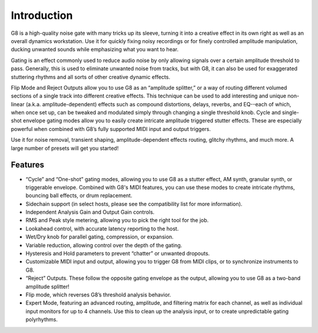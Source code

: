 Introduction
============

G8 is a high-quality noise gate with many tricks up its sleeve, turning it into a creative effect in its own right as well as an overall dynamics workstation. Use it for quickly fixing noisy recordings or for finely controlled amplitude manipulation, ducking unwanted sounds while emphasizing what you want to hear. 

Gating is an effect commonly used to reduce audio noise by only allowing signals over a certain amplitude threshold to pass. Generally, this is used to eliminate unwanted noise from tracks, but with G8, it can also be used for exaggerated stuttering rhythms and all sorts of other creative dynamic effects.

Flip Mode and Reject Outputs allow you to use G8 as an “amplitude splitter,” or a way of routing different volumed sections of a single track into different creative effects. This technique can be used to add interesting and unique non-linear (a.k.a. amplitude-dependent) effects such as compound distortions, delays, reverbs, and EQ--each of which, when once set up, can be tweaked and modulated simply through changing a single threshold knob. Cycle and single-shot envelope gating modes allow you to easily create intricate amplitude triggered stutter effects. These are especially powerful when combined with G8’s fully supported MIDI input and output triggers.  

Use it for noise removal, transient shaping, amplitude-dependent effects routing, glitchy rhythms, and much more. A large number of presets will get you started!


Features
--------
- “Cycle” and “One-shot” gating modes, allowing you to use G8 as a stutter effect, AM synth, granular synth, or triggerable envelope. Combined with G8's MIDI features, you can use these modes to create intricate rhythms, bouncing ball effects, or drum replacement.
- Sidechain support (in select hosts, please see the compatibility list for more information).
- Independent Analysis Gain and Output Gain controls.
- RMS and Peak style metering, allowing you to pick the right tool for the job.
- Lookahead control, with accurate latency reporting to the host.
- Wet/Dry knob for parallel gating, compression, or expansion.
- Variable reduction, allowing control over the depth of the gating.
- Hysteresis and Hold parameters to prevent “chatter” or unwanted dropouts.
- Customizable MIDI input and output, allowing you to trigger G8 from MIDI clips, or to synchronize instruments to G8.
- “Reject” Outputs. These follow the opposite gating envelope as the output, allowing you to use G8 as a two-band amplitude splitter!
- Flip mode, which reverses G8’s threshold analysis behavior.
- Expert Mode, featuring an advanced routing, amplitude, and filtering matrix for each channel, as well as individual input monitors for up to 4 channels. Use this to clean up the analysis input, or to create unpredictable gating polyrhythms.

